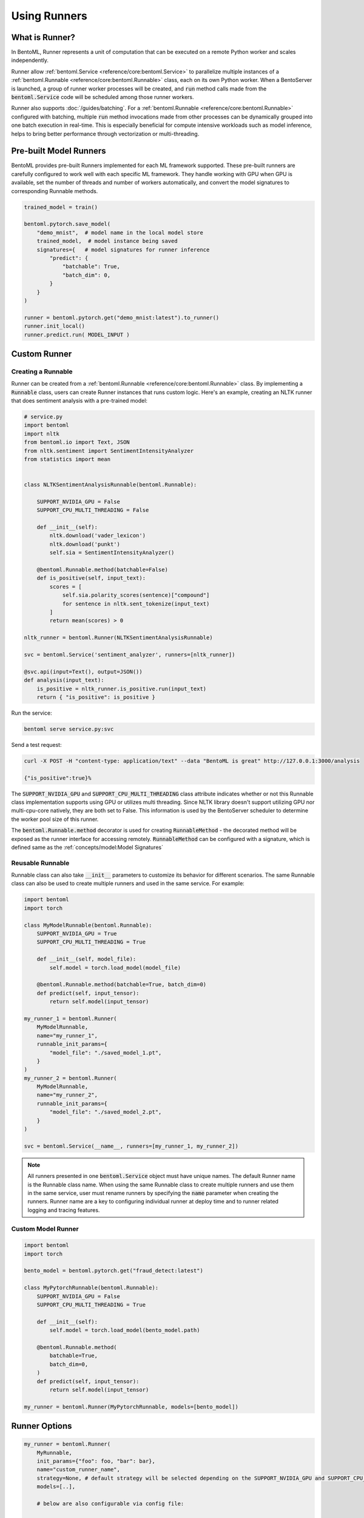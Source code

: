 =============
Using Runners
=============

What is Runner?
---------------

In BentoML, Runner represents a unit of computation that can be executed on a remote
Python worker and scales independently.

Runner allow :ref:`bentoml.Service <reference/core:bentoml.Service>` to parallelize
multiple instances of a :ref:`bentoml.Runnable <reference/core:bentoml.Runnable>` class,
each on its own Python worker. When a BentoServer is launched, a group of runner worker
processes will be created, and :code:`run` method calls made from the
:code:`bentoml.Service` code will be scheduled among those runner workers.

Runner also supports :doc:`/guides/batching`. For a
:ref:`bentoml.Runnable <reference/core:bentoml.Runnable>` configured with batching,
multiple :code:`run` method invocations made from other processes can be dynamically
grouped into one batch execution in real-time. This is especially beneficial for compute
intensive workloads such as model inference, helps to bring better performance through
vectorization or multi-threading.


Pre-built Model Runners
-----------------------

BentoML provides pre-built Runners implemented for each ML framework supported. These
pre-built runners are carefully configured to work well with each specific ML framework.
They handle working with GPU when GPU is available, set the number of threads and number
of workers automatically, and convert the model signatures to corresponding Runnable
methods.

.. code:: python

    trained_model = train()

    bentoml.pytorch.save_model(
        "demo_mnist",  # model name in the local model store
        trained_model,  # model instance being saved
        signatures={   # model signatures for runner inference
            "predict": {
                "batchable": True,
                "batch_dim": 0,
            }
        }
    )

    runner = bentoml.pytorch.get("demo_mnist:latest").to_runner()
    runner.init_local()
    runner.predict.run( MODEL_INPUT )


Custom Runner
-------------

Creating a Runnable
^^^^^^^^^^^^^^^^^^^

Runner can be created from a :ref:`bentoml.Runnable <reference/core:bentoml.Runnable>`
class. By implementing a :code:`Runnable` class, users can create Runner instances that
runs custom logic. Here's an example, creating an NLTK runner that does sentiment
analysis with a pre-trained model:

.. code:: python

    # service.py
    import bentoml
    import nltk
    from bentoml.io import Text, JSON
    from nltk.sentiment import SentimentIntensityAnalyzer
    from statistics import mean


    class NLTKSentimentAnalysisRunnable(bentoml.Runnable):

        SUPPORT_NVIDIA_GPU = False
        SUPPORT_CPU_MULTI_THREADING = False

        def __init__(self):
            nltk.download('vader_lexicon')
            nltk.download('punkt')
            self.sia = SentimentIntensityAnalyzer()

        @bentoml.Runnable.method(batchable=False)
        def is_positive(self, input_text):
            scores = [
                self.sia.polarity_scores(sentence)["compound"]
                for sentence in nltk.sent_tokenize(input_text)
            ]
            return mean(scores) > 0

    nltk_runner = bentoml.Runner(NLTKSentimentAnalysisRunnable)

    svc = bentoml.Service('sentiment_analyzer', runners=[nltk_runner])

    @svc.api(input=Text(), output=JSON())
    def analysis(input_text):
        is_positive = nltk_runner.is_positive.run(input_text)
        return { "is_positive": is_positive }

Run the service:

.. code:: bash

    bentoml serve service.py:svc

Send a test request:

.. code:: bash

    curl -X POST -H "content-type: application/text" --data "BentoML is great" http://127.0.0.1:3000/analysis

    {"is_positive":true}%


The :code:`SUPPORT_NVIDIA_GPU` and :code:`SUPPORT_CPU_MULTI_THREADING` class attribute indicates
whether or not this Runnable class implementation supports using GPU or utilizes multi
threading. Since NLTK library doesn't support utilizing GPU nor multi-cpu-core natively,
they are both set to False. This information is used by the BentoServer scheduler
to determine the worker pool size of this runner.

The :code:`bentoml.Runnable.method` decorator is used for creating
:code:`RunnableMethod` - the decorated method will be exposed as the runner interface
for accessing remotely. :code:`RunnableMethod` can be configured with a signature,
which is defined same as the :ref:`concepts/model:Model Signatures`


Reusable Runnable
^^^^^^^^^^^^^^^^^

Runnable class can also take :code:`__init__` parameters to customize its behavior for
different scenarios. The same Runnable class can also be used to create multiple runners
and used in the same service. For example:

.. code:: python

    import bentoml
    import torch

    class MyModelRunnable(bentoml.Runnable):
        SUPPORT_NVIDIA_GPU = True
        SUPPORT_CPU_MULTI_THREADING = True

        def __init__(self, model_file):
            self.model = torch.load_model(model_file)

        @bentoml.Runnable.method(batchable=True, batch_dim=0)
        def predict(self, input_tensor):
            return self.model(input_tensor)

    my_runner_1 = bentoml.Runner(
        MyModelRunnable,
        name="my_runner_1",
        runnable_init_params={
            "model_file": "./saved_model_1.pt",
        }
    )
    my_runner_2 = bentoml.Runner(
        MyModelRunnable,
        name="my_runner_2",
        runnable_init_params={
            "model_file": "./saved_model_2.pt",
        }
    )

    svc = bentoml.Service(__name__, runners=[my_runner_1, my_runner_2])

.. note::
    All runners presented in one :code:`bentoml.Service` object must have unique names.
    The default Runner name is the Runnable class name. When using the same Runnable
    class to create multiple runners and use them in the same service, user must rename
    runners by specifying the :code:`name` parameter when creating the runners. Runner
    name are a key to configuring individual runner at deploy time and to runner related
    logging and tracing features.

.. TODO::
    Add example Runnable implementation with a batchable method

Custom Model Runner
^^^^^^^^^^^^^^^^^^^

.. TODO::
    Document creating custom Runnable with models from BentoML model store

.. code::

    import bentoml
    import torch

    bento_model = bentoml.pytorch.get("fraud_detect:latest")

    class MyPytorchRunnable(bentoml.Runnable):
        SUPPORT_NVIDIA_GPU = False
        SUPPORT_CPU_MULTI_THREADING = True

        def __init__(self):
            self.model = torch.load_model(bento_model.path)

        @bentoml.Runnable.method(
            batchable=True,
            batch_dim=0,
        )
        def predict(self, input_tensor):
            return self.model(input_tensor)

    my_runner = bentoml.Runner(MyPytorchRunnable, models=[bento_model])


Runner Options
--------------

.. TODO::
    Document detailed list of Runner options

.. code:: python

    my_runner = bentoml.Runner(
        MyRunnable,
        init_params={"foo": foo, "bar": bar},
        name="custom_runner_name",
        strategy=None, # default strategy will be selected depending on the SUPPORT_NVIDIA_GPU and SUPPORT_CPU_MULTI_THREADING flag on runnable
        models=[..],

        # below are also configurable via config file:

        # default configs:
        cpu=4,
        nvidia_gpu=1
        custom_resources={..} # reserved API for supporting custom accelerators, a custom scheduling strategy will be needed to support new hardware types
        max_batch_size=..  # default max batch size will be applied to all run methods, unless override in the runnable_method_configs
        max_latency_ms=.. # default max latency will be applied to all run methods, unless override in the runnable_method_configs

        runnable_method_configs=[
            {
                method_name="predict",
                max_batch_size=..,
                max_latency_ms=..,
            }
        ],
    )


Specifying Required Resources
-----------------------------

.. TODO::
    Document Runner resource specification, how it works, and how to override it with
    runtime configuration

.. code:: python

    my_runner = bentoml.Runner(MyRunnable, cpu=1)

    my_model_runner = bentoml.pytorch.get("my_model:latest").to_runner(gpu=1)


.. code:: yaml

    runners:
      - name: iris_clf
        cpu: 4
        nvidia_gpu: 0  # requesting 0 GPU
        max_batch_size: 20
      - name: my_custom_runner
        cpu: 2
        nvidia_gpu: 2  # requesting 2 GPUs
        runnable_method_configs:
          - name: "predict"
            max_batch_size: 10
            max_latency_ms: 500


Distributed Runner with Yatai
-----------------------------

`🦄️ Yatai <https://github.com/bentoml/Yatai>`_ provides a more advanced Runner
architecture specifically designed for running large scale inference workloads on a
Kubernetes cluster.

While the standalone :code:`BentoServer` schedules Runner workers on their own Python
processes, the :code:`BentoDeployment` created by Yatai, scales Runner workers in their
own group of `Pods <https://kubernetes.io/docs/concepts/workloads/pods/>`_ and made it
possible to set a different resource requirement for each Runner, and auto-scaling each
Runner separately based on their workloads.


Sample :code:`BentoDeployment` definition file for deploying in Kubernetes:

.. code:: yaml

    apiVersion: yatai.bentoml.org/v1beta1
    kind: BentoDeployment
    spec:
    bento_tag: 'fraud_detector:dpijemevl6nlhlg6'
    autoscaling:
        minReplicas: 3
        maxReplicas: 20
    resources:
        limits:
            cpu: 500m
        requests:
            cpu: 200m
    runners:
    - name: model_runner_a
        autoscaling:
            minReplicas: 1
            maxReplicas: 5
        resources:
            requests:
                nvidia.com/gpu: 1
                cpu: 2000m
            ...

.. TODO::
    add graph explaining Yatai Runner architecture
